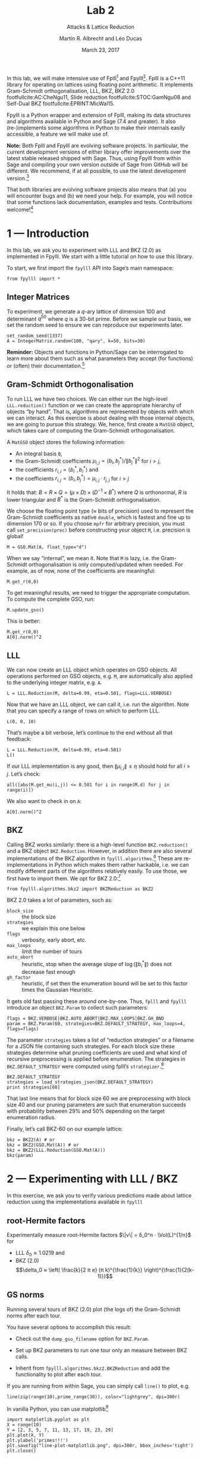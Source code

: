 #+OPTIONS: tags:nil tasks:todo toc:nil
#+STARTUP: showall indent
#+TODO: WRITE(!) REVIS(!) WAITING(w@/!) | WROTE(!)
#+TODO: TODO(t!) READ(r) WAITING(w@/!) | DONE(d!) CANCELLED(c!)
#+EXCLUDE_TAGS: solution
#+LATEX_CLASS: handout
#+LATEX_CLASS_OPTIONS: [10pt,a4paper]
#+LATEX_HEADER: \input{lab-header.tex}
#+BIBLIOGRAPHY: local.bib,abbrev3.bib,crypto_crossref.bib

#+TITLE: Lab 2
#+SUBTITLE: Attacks & Lattice Reduction
#+AUTHOR: Martin R. Albrecht and Léo Ducas
#+DATE: March 23, 2017

In this lab, we will make intensive use of Fplll[fn:1] and Fpylll[fn:2]. Fplll is a C++11 library for operating on lattices using floating point arithmetic. It implements Gram-Schmidt orthogonalisation, LLL, BKZ, BKZ 2.0 footfullcite:AC:CheNgu11, Slide reduction footfullcite:STOC:GamNgu08 and Self-Dual BKZ footfullcite:EPRINT:MicWal15.

Fpylll is a Python wrapper and extension of Fplll, making its data structures and algorithms available in Python and Sage (7.4 and greater). It also (re-)implements some algorithms in Python to make their internals easily accessible, a feature we will make use of.

*Note:* Both Fplll and Fpylll are evolving software projects. In particular, the current development versions of either library offer improvements over the latest stable released shipped with Sage. Thus, using Fpylll from within Sage and compiling your own version outside of Sage from GitHub will be different. We recommend, if at all possible, to use the latest development version.[fn:3]

That both libraries are evolving software projects also means that (a) you will encounter bugs and (b) we need your help. For example, you will notice that some functions lack documentation, examples and tests. Contributions welcome![fn:4]

* 1 — Introduction
:PROPERTIES:
:tangle: lab-02-fpylll.py
:END:

In this lab, we ask you to experiment with LLL and BKZ (2.0) as implemented in Fpylll. We start with a little tutorial on how to use this library. 

To start, we first import the =fpylll= API into Sage’s main namespace:

#+BEGIN_SRC sage
from fpylll import *
#+END_SRC

#+RESULTS:

** Integer Matrices

To experiment, we generate a \(q\)-ary lattice of dimension 100 and determinant $q^{50}$ where $q$ is a 30-bit prime. Before we sample our basis, we set the random seed to ensure we can reproduce our experiments later.

#+BEGIN_SRC sage
set_random_seed(1337)
A = IntegerMatrix.random(100, "qary", k=50, bits=30)
#+END_SRC

#+RESULTS:

*Reminder:* Objects and functions in Python/Sage can be interrogated to learn more about them such as what parameters they accept (for functions) or (often) their documentation.[fn:5]

** Gram-Schmidt Orthogonalisation

To run LLL we have two choices. We can either run the high-level =LLL.reduction()= function or we can create the appropriate hierarchy of objects “by hand”. That is, algorithms are represented by objects with which we can interact. As this exercise is about dealing with those internal objects, we are going to pursue this strategy. We, hence, first create a =MatGSO= object, which takes care of computing the Gram-Schmidt orthogonalisation. 

A =MatGSO= object stores the following information:

- An integral basis =B=,
- the Gram-Schmidt coefficients \(μ_{i,j} = ⟨b_i, b^*_j⟩ / \|b^*_j\|^2\) for \(i>j\),
- the coefficients \(r_{i,i} = ⟨b^*_i, b^*_i⟩\) and
- the coefficients \(r_{i,j} = ⟨b_i, b^*_j⟩ = μ_{i,j} ⋅ r_{j,j}  \) for \(i>j\)

It holds that: $B = R × Q = (μ × D) × (D^{-1} × B^*)$ where $Q$ is orthonormal, $R$ is lower triangular and $B^*$ is the Gram-Schmidt orthogonalisation.

We choose the floating point type (≈ bits of precision) used to represent the Gram-Schmidt coefficients as native =double=, which is fastest and fine up to dimension 170 or so. If you choose =mpfr= for arbitrary precision, you must call =set_precision(prec)= before constructing your object =M=, i.e. precision is global!

#+BEGIN_SRC sage
M = GSO.Mat(A, float_type="d")
#+END_SRC

#+RESULTS:

When we say “internal”, we mean it. Note that =M= is lazy, i.e. the Gram-Schmidt orthogonalisation is only computed/updated when needed. For example, as of now, none of the coefficients are meaningful:

#+BEGIN_SRC sage
M.get_r(0,0)
#+END_SRC

#+RESULTS:
: 0.0

To get meaningful results, we need to trigger the appropriate computation. To compute the complete GSO, run:

#+BEGIN_SRC sage
M.update_gso()
#+END_SRC

#+RESULTS:
: True

This is better:

#+BEGIN_SRC sage
M.get_r(0,0)
A[0].norm()^2  
#+END_SRC

#+RESULTS:
: 1.1005727694586943e+18
: 1.1005727694586944e+18

** LLL

We can now create an LLL object which operates on GSO objects. All operations performed on GSO objects, e.g. =M=, are automatically also applied to the underlying integer matrix, e.g. =A=.

#+BEGIN_SRC sage
L = LLL.Reduction(M, delta=0.99, eta=0.501, flags=LLL.VERBOSE)
#+END_SRC

#+RESULTS:

Now that we have an LLL object, we can call it, i.e. run the algorithm. Note that you can specify a range of rows on which to perform LLL.

#+BEGIN_SRC sage
L(0, 0, 10)
#+END_SRC

#+RESULTS:
#+begin_example
Entering LLL
delta = 0.99
eta = 0.501
precision = 53
exact_dot_product = 0
row_expo = 0
early_red = 0
siegel_cond = 0
long_in_babai = 0
Discovering vector 2/10 cputime=0
Discovering vector 3/10 cputime=0
Discovering vector 4/10 cputime=0
Discovering vector 5/10 cputime=0
Discovering vector 6/10 cputime=0
Discovering vector 7/10 cputime=0
Discovering vector 8/10 cputime=0
Discovering vector 9/10 cputime=0
Discovering vector 10/10 cputime=0
End of LLL: success
#+end_example

That’s maybe a bit verbose, let’s continue to the end without all that feedback:

#+BEGIN_SRC sage
L = LLL.Reduction(M, delta=0.99, eta=0.501)  
L()
#+END_SRC

#+RESULTS:

If our LLL implementation is any good, then \(\|μ_{i,j}\| ≤ η\) should hold for all $i>j$. Let’s check:

#+BEGIN_SRC sage
all([abs(M.get_mu(i,j)) <= 0.501 for i in range(M.d) for j in range(i)])
#+END_SRC

#+RESULTS:
: True

We also want to check in on =A=:

#+BEGIN_SRC sage
A[0].norm()^2
#+END_SRC

#+RESULTS:
: 13340327827.0

** BKZ

Calling BKZ works similarly: there is a high-level function =BKZ.reduction()= and a BKZ object =BKZ.Reduction=. However, in addition there are also several implementations of the BKZ algorithm in =fpylll.algorithms=.[fn:6] These are re-implementations in Python which makes them rather hackable, i.e. we can modify different parts of the algorithms relatively easily. To use those, we first have to import them. We opt for BKZ 2.0:[fn:7]

#+BEGIN_SRC sage
from fpylll.algorithms.bkz2 import BKZReduction as BKZ2
#+END_SRC

#+RESULTS:

BKZ 2.0 takes a lot of parameters, such as:

+ =block_size= :: the block size
+ =strategies= :: we explain this one below
+ =flags= :: verbosity, early abort, etc.
+ =max_loops= :: limit the number of tours
+ =auto_abort= :: heuristic, stop when the average slope of \(\log(\|b_i^*\|)\) does not decrease fast enough
+ =gh_factor= :: heuristic, if set then the enumeration bound will be set to this factor times the Gaussian Heuristic.

It gets old fast passing these around one-by-one. Thus, =fplll= and =fpylll= introduce an object =BKZ.Param= to collect such parameters:

#+BEGIN_SRC sage
flags = BKZ.VERBOSE|BKZ.AUTO_ABORT|BKZ.MAX_LOOPS|BKZ.GH_BND
param = BKZ.Param(60, strategies=BKZ.DEFAULT_STRATEGY, max_loops=4, flags=flags)
#+END_SRC

#+RESULTS:

The parameter =strategies= takes a list of “reduction strategies” or a filename for a JSON file containing such strategies. For each block size these strategies determine what pruning coefficients are used and what kind of recursive preprocessing is applied before enumeration. The strategies in =BKZ.DEFAULT_STRATEGY= were computed using fplll’s =strategizer=.[fn:8]

#+BEGIN_SRC sage
BKZ.DEFAULT_STRATEGY
strategies = load_strategies_json(BKZ.DEFAULT_STRATEGY)
print strategies[60]
#+END_SRC

#+RESULTS:
: '/home/malb/.virtualenvs/fpylll2/share/fplll/strategies/default.json'
: Strategy< 60, (40), 0.29-0.50>

That last line means that for block size 60 we are preprocessing with block size 40 and our pruning parameters are such that enumeration succeeds with probability between 29% and 50% depending on the target enumeration radius.

Finally, let’s call BKZ-60 on our example lattice:

#+BEGIN_SRC sage
bkz = BKZ2(A) # or
bkz = BKZ2(GSO.Mat(A)) # or 
bkz = BKZ2(LLL.Reduction(GSO.Mat(A)))
bkz(param)
#+END_SRC

#+RESULTS:
: {"i":   0,  "total":     12.34,  "time":    12.34,  "preproc":     7.82,  "svp":     4.25,  
:  "lll":     1.40,  "postproc":     0.00,  "r_0": 5.6063e+09,  "slope": -0.0561,  
:  "enum nodes": 27.45,  "max(kappa)":   0}
: {"i":   1,  "total":     23.32,  "time":    10.98,  "preproc":     7.42,  "svp":     3.32,  
:  "lll":     1.09,  "postproc":     0.00,  "r_0": 3.0770e+09,  "slope": -0.0500,  
:  "enum nodes": 27.05,  "max(kappa)":   0}
: {"i":   2,  "total":     33.04,  "time":     9.72,  "preproc":     6.69,  "svp":     2.80,  
:  "lll":     0.81,  "postproc":     0.00,  "r_0": 3.0770e+09,  "slope": -0.0492,  
:  "enum nodes": 26.83,  "max(kappa)":   0}
: {"i":   3,  "total":     42.44,  "time":     9.40,  "preproc":     6.65,  "svp":     2.50,  
: "lll":     0.82,  "postproc":     0.00,  "r_0": 2.9138e+09,  "slope": -0.0487,  
: "enum nodes": 26.63,  "max(kappa)":   0}
: False

* 2 — Experimenting with LLL / BKZ

In this exercise, we ask you to verify various predictions made about lattice reduction using the implementations available in =fpylll=

** root-Hermite factors

Experimentally measure root-Hermite factors \(\|v\| = δ_0^n ⋅ \Vol(L)^{1/n}\) for 
- LLL \(δ_0≈1.0219\) and 
- BKZ (2.0) \[\delta_0 ≈ \left( \frac{k}{2 π e} (π k)^{\frac{1}{k}}  \right)^{\frac{1}{2(k-1)}}\]

** GS norms

Running several tours of BKZ (2.0) plot (the logs of) the Gram-Schmidt norms after each tour.

You have several options to accomplish this result:

- Check out the =dump_gso_filename= option for =BKZ.Param=.

- Set up BKZ parameters to run one tour only an measure between BKZ calls.

- Inherit from =fpylll.algorithms.bkz2.BKZReduction= and add the functionality to plot after each tour.

If you are running from within Sage, you can simply call =line()= to plot, e.g. 

#+BEGIN_SRC sage :file line-plot-sage.png
line(zip(range(10),prime_range(30)), color="lightgrey", dpi=300r)
#+END_SRC


#+ATTR_LATEX: :width 0.6\textwidth
#+RESULTS:
[[file:line-plot-sage.png]]

In vanilla Python, you can use matplotlib[fn:9]

#+BEGIN_SRC sage :results none
import matplotlib.pyplot as plt
X = range(10)
Y = [2, 3, 5, 7, 11, 13, 17, 19, 23, 29]
plt.plot(X, Y)
plt.ylabel('primes!!!')
plt.savefig("line-plot-matplotlib.png", dpi=300r, bbox_inches='tight')
plt.close()
#+END_SRC

#+ATTR_LATEX: :width 0.7\textwidth
[[./line-plot-matplotlib.png]] 

** GSA

Schnorr’s geometric series assumption (GSA) states that the norms of the Gram-Schmidt vectors after lattice reduction satisfy \[bla \] where $n$ is the dimension of the lattice. Check how well this assumption holds for various block sizes of BKZ and BKZ 2.0.

** Costs

- Measure cost

- Compare statistics

* 3 — Dual Attack

 - Given a SIS instance, mount the best attack according to the model

 - (opt) Improve it using cleverer strategies (e.g. autotuned progressive strategy)

* 4 — Primal Attack

* 5 — Pruned Enumeration

Improve the previous by introducing a pruned enumeration on the whole lattice after BKZ reduction

* 6 — Lattice Challenge

https://www.latticechallenge.org/lwe_challenge/challenge.php

* Footnotes

[fn:1] https://github/com/fplll/fplll

[fn:2] https://github.com/fplll/fpylll

[fn:3] You can install the latest development versions of fplll/fpylll into Sage as well, if you run Sage locally, i.e. not on https://sagemath.com

[fn:4] https://github.com/fplll/fplll/blob/master/CONTRIBUTING.md

[fn:5] https://doc.sagemath.org/html/en/tutorial/tour_help.html

[fn:6] We apologise for violating the Zen of Python so much: “There should be one — and preferably only one — obvious way to do it.” https://www.python.org/dev/peps/pep-0020/

[fn:7] Check out https://github.com/fplll/fpylll/blob/master/src/fpylll/algorithms/simple_bkz.py for a simple implementation of BKZ.

[fn:8] https://github.com/fplll/strategizer

[fn:9] http://matplotlib.org

# Local Variables:
# eval: (add-hook 'after-save-hook (lambda () (when (eq major-mode 'org-mode) (org-latex-export-to-latex))) nil t)
# End:

